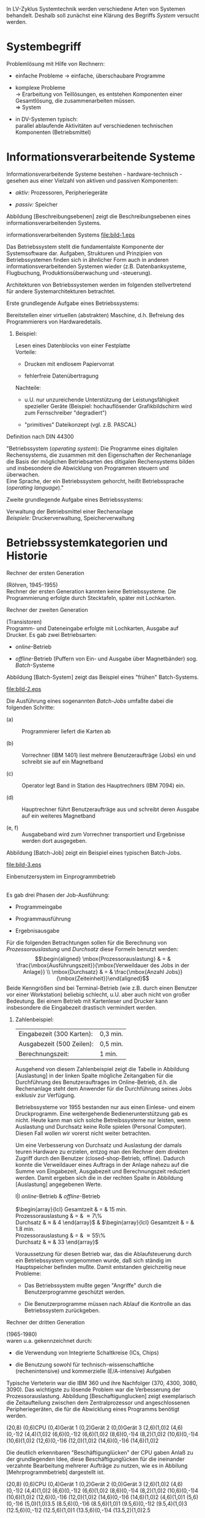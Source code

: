 In LV-Zyklus Systemtechnik werden verschiedene Arten von Systemen
behandelt. Deshalb soll zunächst eine Klärung des Begriffs /System/
versucht werden.

* Systembegriff
  :PROPERTIES:
  :CUSTOM_ID: systembegriff
  :END:

Problemlösung mit Hilfe von Rechnern:

-  einfache Probleme $\to$ einfache, überschaubare Programme

-  komplexe Probleme\\
   $\to$ Erarbeitung von Teillösungen, es entstehen Komponenten einer
   Gesamtlösung, die zusammenarbeiten müssen.\\
   $\Rightarrow$ System

-  in DV-Systemen typisch:\\
   parallel ablaufende Aktivitäten auf verschiedenen technischen
   Komponenten (Betriebsmittel)

* Informationsverarbeitende Systeme
  :PROPERTIES:
  :CUSTOM_ID: informationsverarbeitende-systeme
  :END:

Informationsverarbeitende Systeme bestehen - hardware-technisch -
gesehen aus einer Vielzahl von aktiven und passiven Komponenten:

-  /aktiv:/ Prozessoren, Peripheriegeräte

-  /passiv:/ Speicher

Abbildung [Beschreibungsebenen] zeigt die Beschreibungsebenen eines
informationsverarbeitenden Systems.

#+CAPTION: [Beschreibungsebenen] Beschreibungsebenen eines
informationsverarbeitenden Systems
[[file:bild-1.eps]]

Das Betriebssystem stellt die fundamentalste Komponente der
Systemsoftware dar. Aufgaben, Strukturen und Prinzipien von
Betriebssystemen finden sich in ähnlicher Form auch in anderen
informationsverarbeitenden Systemen wieder (z.B. Datenbanksysteme,
Flugbuchung, Produktionsüberwachung und -steuerung).

Architekturen von Betriebssystemen werden im folgenden stellvertretend
für andere Systemarchitekturen betrachtet.

**** Erste grundlegende Aufgabe eines Betriebssystems:
     :PROPERTIES:
     :CUSTOM_ID: erste-grundlegende-aufgabe-eines-betriebssystems
     :END:

Bereitstellen einer virtuellen (abstrakten) Maschine, d.h. Befreiung des
Programmierers von Hardwaredetails.\\

***** Beispiel:
      :PROPERTIES:
      :CUSTOM_ID: beispiel
      :END:

Lesen eines Datenblocks von einer Festplatte\\
Vorteile:

-  Drucken mit endlosem Papiervorrat

-  fehlerfreie Datenübertragung

Nachteile:

-  u.U. nur unzureichende Unterstützung der Leistungsfähigkeit
   spezieller Geräte (Beispiel: hochauflösender Grafikbildschirm wird
   zum Fernschreiber "degradiert")

-  "primitives" Dateikonzept (vgl. z.B. PASCAL)

**** Definition nach DIN 44300
     :PROPERTIES:
     :CUSTOM_ID: definition-nach-din-44300
     :CLASS: unnumbered
     :END:

"Betriebssystem (/operating system/): Die Programme eines digitalen
Rechensystems, die zusammen mit den Eigenschaften der Rechenanlage die
Basis der möglichen Betriebsarten des ditigalen Rechensystems bilden und
insbesondere die Abwicklung von Programmen steuern und überwachen.\\
Eine Sprache, der ein Betriebssystem gehorcht, heißt Betriebssprache
(/operating language/)."

**** Zweite grundlegende Aufgabe eines Betriebssystems:
     :PROPERTIES:
     :CUSTOM_ID: zweite-grundlegende-aufgabe-eines-betriebssystems
     :END:

Verwaltung der Betriebsmittel einer Rechenanlage\\
/Beispiele:/ Druckerverwaltung, Speicherverwaltung

* Betriebssystemkategorien und Historie
  :PROPERTIES:
  :CUSTOM_ID: betriebssystemkategorien-und-historie
  :END:

**** Rechner der ersten Generation
     :PROPERTIES:
     :CUSTOM_ID: rechner-der-ersten-generation
     :END:

(Röhren, 1945-1955)\\
Rechner der ersten Generation kannten keine Betriebssysteme. Die
Programmierung erfolgte durch Stecktafeln, später mit Lochkarten.

**** Rechner der zweiten Generation
     :PROPERTIES:
     :CUSTOM_ID: rechner-der-zweiten-generation
     :END:

(Transistoren)\\
Programm- und Dateneingabe erfolgte mit Lochkarten, Ausgabe auf Drucker.
Es gab zwei Betriebsarten:

-  /online/-Betrieb

-  /offline/-Betrieb (Puffern von Ein- und Ausgabe über Magnetbänder)
   sog. /Batch/-Systeme

Abbildung [Batch-System] zeigt das Beispiel eines "frühen"
Batch-Systems.

#+CAPTION: [Batch-System] Batch-System, Bild entnommen aus
\cite{tanenbaum}
[[file:bild-2.eps]]

Die Ausführung eines sogenannten /Batch-Jobs/ umfaßte dabei die
folgenden Schritte:

-  (a) :: Programmierer liefert die Karten ab

-  (b) :: Vorrechner (IBM 1401) liest mehrere Benutzeraufträge (Jobs)
   ein und schreibt sie auf ein Magnetband

-  (c) :: Operator legt Band in Station des Hauptrechners (IBM 7094)
   ein.

-  (d) :: Hauptrechner führt Benutzeraufträge aus und schreibt deren
   Ausgabe auf ein weiteres Magnetband

-  (e, f) :: Ausgabeband wird zum Vorrechner transportiert und
   Ergebnisse werden dort ausgegeben.

Abbildung [Batch-Job] zeigt ein Beispiel eines typischen Batch-Jobs.

#+CAPTION: [Batch-Job] Batch-Job als Kartenstapel, Bild entnommen aus
\cite{tanenbaum}
[[file:bild-3.eps]]

**** Einbenutzersystem im Einprogrammbetrieb
     :PROPERTIES:
     :CUSTOM_ID: einbenutzersystem-im-einprogrammbetrieb
     :END:

 \\
Es gab drei Phasen der Job-Ausführung:

-  Programmeingabe

-  Programmausführung

-  Ergebnisausgabe

Für die folgenden Betrachtungen sollen für die Berechnung von
/Prozessorauslastung/ und /Durchsatz/ diese Formeln benutzt werden:
$$\begin{aligned}
    \mbox{Prozessorauslastung} & = & \frac{\mbox{Ausführungszeit}}{\mbox{Verweildauer des Jobs in der Anlage}} \\
    \mbox{Durchsatz} & = & \frac{\mbox{Anzahl Jobs}}{\mbox{Zeiteinheit}}\end{aligned}$$
Beide Kenngrößen sind bei Terminal-Betrieb (wie z.B. durch einen
Benutzer vor einer Workstation) beliebig schlecht, u.U. aber auch nicht
von großer Bedeutung. Bei einem Betrieb mit Kartenleser und Drucker kann
insbesondere die Eingabezeit drastisch vermindert werden.

***** Zahlenbeispiel:
      :PROPERTIES:
      :CUSTOM_ID: zahlenbeispiel
      :END:

| Eingabezeit (300 Karten):   | 0,3 min.   |
| Ausgabezeit (500 Zeilen):   | 0,5 min.   |
| Berechnungszeit:            | 1 min.     |

Ausgehend von diesem Zahlenbeispiel zeigt die Tabelle in Abbildung
[Auslastung] in der linken Spalte mögliche Zeitangaben für die
Durchführung des Benutzerauftrages im Online-Betrieb, d.h. die
Rechenanlage steht dem Anwender für die Durchführung seines Jobs
exklusiv zur Verfügung.

Betriebssysteme vor 1955 bestanden nur aus einen Einlese- und einem
Druckprogramm. Eine weitergehende Bedienerunterstützung gab es nicht.
Heute kann man sich solche Betreibssysteme nur leisten, wenn Auslastung
und Durchsatz keine Rolle spielen (Personal Computer). Diesen Fall
wollen wir vorerst nicht weiter betrachten.

Um eine Verbesserung von Durchsatz und Auslastung der damals teuren
Hardware zu erzielen, entzog man den Rechner dem direkten Zugriff durch
den Benutzer (closed-shop-Betrieb, offline). Dadurch konnte die
Verweildauer eines Auftrags in der Anlage nahezu auf die Summe von
Eingabezeit, Ausgabezeit und Berechnungszeit reduziert werden. Damit
ergeben sich die in der rechten Spalte in Abbildung [Auslastung]
angegebenen Werte.

l|l /online/-Betrieb & /offline/-Betrieb\\
\\
$\begin{array}{lcl}
        \mbox{Gesamtzeit} & = & 15 \mbox{ min.} \\
        \mbox{Prozessorauslastung} & = & \frac{1}{15} \approx 7\% \\
        \mbox{Durchsatz} & \approx & 4 \frac{\mbox{\small Jobs}}{h}
    \end{array}$ & $\begin{array}{lcl}
        \mbox{Gesamtzeit} & = & 1.8 \mbox{ min.} \\
        \mbox{Prozessorauslastung} & = & \frac{1}{1.8} \approx 55\% \\
        \mbox{Durchsatz} & \approx & 33 \frac{\mbox{\small Jobs}}{h}
    \end{array}$

Voraussetzung für diesen Betrieb war, das die Ablaufsteuerung durch ein
Betriebssystem vorgenommen wurde, daß sich ständig im Hauptspeicher
befinden mußte. Damit entstanden gleichzeitig neue Probleme:

-  Das Betriebssystem mußte gegen "Angriffe" durch die Benutzerprogramme
   geschützt werden.

-  Die Benutzerprogramme müssen nach Ablauf die Kontrolle an das
   Betriebssystem zurückgeben.

**** Rechner der dritten Generation
     :PROPERTIES:
     :CUSTOM_ID: rechner-der-dritten-generation
     :END:

(1965-1980)\\
waren u.a. gekennzeichnet durch:

-  die Verwendung von Integrierte Schaltkreise (ICs, Chips)

-  die Benutzung sowohl für technisch-wissenschaftliche
   (rechenintensive) und kommerzielle (E/A-intensive) Aufgaben

Typische Verteterin war die IBM 360 und ihre Nachfolger (370, 4300,
3080, 3090). Das wichtigste zu lösende Problem war die Verbesserung der
Prozessorauslastung. Abbildung [Beschaftigunglucken] zeigt exemplarisch
die Zeitaufteilung zwischen dem Zentralprozessor und angeschlossenen
Peripheriegeräten, die für die Abwicklung eines Programms benötigt
werden.

(20,8) (0,6)CPU (0,4)Gerät 1 (0,2)Gerät 2 (0,0)Gerät 3 (2,6)(1,0)2
(4,6)(0,-1)2 (4,4)(1,0)2 (6,6)(0,-1)2 (6,6)(1,0)2 (8,6)(0,-1)4
(8,2)(1,0)2 (10,6)(0,-1)4 (10,6)(1,0)2 (12,6)(0,-1)6 (12,0)(1,0)2
(14,6)(0,-1)6 (14,6)(1,0)2

Die deutlich erkennbaren "Beschäftigunglücken" der CPU gaben Anlaß zu
der grundlegenden Idee, diese Beschäftigunglücken für die ineinander
verzahnte Bearbeitung mehrerer Aufträge zu nutzen, wie es in Abbilung
[Mehrprogrammbetrieb] dargestellt ist.

(20,8) (0,6)CPU (0,4)Gerät 1 (0,2)Gerät 2 (0,0)Gerät 3 (2,6)(1,0)2
(4,6)(0,-1)2 (4,4)(1,0)2 (6,6)(0,-1)2 (6,6)(1,0)2 (8,6)(0,-1)4
(8,2)(1,0)2 (10,6)(0,-1)4 (10,6)(1,0)2 (12,6)(0,-1)6 (12,0)(1,0)2
(14,6)(0,-1)6 (14,6)(1,0)2 (4,6)(1,0)1 (5,6)(0,-1)6 (5,0)(1,0)3.5
(8.5,6)(0,-1)6 (8.5,6)(1,0)1 (9.5,6)(0,-1)2 (9.5,4)(1,0)3
(12.5,6)(0,-1)2 (12.5,6)(1,0)1 (13.5,6)(0,-1)4 (13.5,2)(1,0)2.5

**** Mehrprogrammbetrieb
     :PROPERTIES:
     :CUSTOM_ID: mehrprogrammbetrieb
     :END:

 \\
Beim /Mehrprogrammbetrieb/ (/Multiprogramming/) werden die Zeiten,
während der die CPU auf die Fertigstellung einer E/A-Anforderung warten
müßte, für die Bearbeitung eines anderen Benutzerauftrages genutzt. Dies
ist nur unter der Vorraussetzung möglich, daß sich mehrere Programme
(Benutzeraufträge) gleichzeitig im Hauptspeicher befinden. Abbildung
[Hauptspeicher] zeigt eine mögliche Aufteilung des Hauptspeichers.

(10,12) (4,10)(8,1)[l] Gerätesteuerung (4,8)(8,2)[l] Betriebssystem
(4,7)(8,1)[l] Interrupt-Routine (4,5)(8,2)[l] Benutzerauftrag 1
(4,3)(8,2)[l] Benutzerauftrag 2 (4,1)(8,2)[l] Benutzerauftrag 3

Beschränkung der Parallelarbeit ist im wesentlichen gegeben durch:

-  verfügbare Rechenzeit

-  Platz im Hauptspeicher

Das Betriebssystem muß entscheiden können, zu welchen Zeitpunkten
welcher Benutzerauftrag bearbeitet wird. Unterbrechungen (/Interrupt/)
des Zentralprozessors müssen ermöglicht werden. Bei jeder Unterbrechung
muß ein Prozessorverwaltungsprogramm aufgerufen werden. "Langläufer"
müssen unterbrochen werden können (Zeitgeber).

**** Ziel:
     :PROPERTIES:
     :CUSTOM_ID: ziel
     :END:

gerechte Verteilung der verfügbaren Prozessorzeit auf alle
Benutzeraufträge\\
Unter /Prozessen/ sollen vorerst "Träger parallel ablaufender
Aktivitäten" verstanden werden, die die CPU benötigen und selbst jeweils
sequentiell ablaufen.

Aufgaben (und Probleme) des Betriebssystems:

1. /Scheduling/ (Prozessorverwaltung)

2. gerechte Bedienung von Geräteanforderungen

3. /Overhead/: Betriebssystem nimmt den Benutzeraufträgen Rechenzeit
   weg, diese benötigen daher mehr Zeit (Verweildauer im System)

4. Schutz der Prozesse vor gegenseitigen Fehlfunktionen (seperater
   Adreßraum)

5. Zugriffsrechte auf gemeinsam benutzte Daten verwalten

6. Buchführung des Ressourcenverbrauchs

7. "/Spooling/" (über Platten) der Job-Ein- und -Ausgabe

Mehrprogrammbetriebssysteme mit Verdrängung beziehen auch
Benutzeraufträge, die sich z. Zt. nicht im Hauptspeicher befinden, in
die Vergabeplanung von Betriebsmitteln ein. Dies führt zur Ein- und
Auslagerung von Prozessen.

***** Interaktive Mehrbenutzersysteme im Mehrprogrammbetrieb:
      :PROPERTIES:
      :CUSTOM_ID: interaktive-mehrbenutzersysteme-im-mehrprogrammbetrieb
      :END:

/Time-Sharing/-Be"-triebs"-sys"-teme sind eine Weiterentwicklung des
Mehrprogrammbetiebs, bei dem viele Benutzer über Terminals online mit
der Rechenanlage verbunden sind. Als zusätzliche Aufgabe für das
Betriebssystem entsteht die Forderung, jedem Benutzer durch geeignete
Prozessorzuteilung den Eindruck zu vermitteln, die Rechenanlage würde
nur für ihn arbeiten.

**** Rechner der vierten Generation
     :PROPERTIES:
     :CUSTOM_ID: rechner-der-vierten-generation
     :END:

(1980 - heute)\\
*Schlagworte:*

-  Hardware

   -  Höchstintegration (VLSI)

   -  Personal Computer

   -  Workstations

-  Typische Betriebssysteme

   -  MS-DOS (PC)

   -  UNIX

   -  MVS (IBM), VMS (digital)

-  Neuere Entwicklungen

   -  Netzwerk-Betriebssysteme

   -  verteilte Betriebssysteme

* Zusammenfassung
  :PROPERTIES:
  :CUSTOM_ID: zusammenfassung
  :END:

-  Betriebssysteme stellen virtuelle Maschinen mit virtuellen Befehlen
   (genannt Systemaufrufe, /system calls/) bereit. Sie erlauben
   Benutzerprogrammen, Dienstleistungen des Betriebssystems in Anspruch
   zu nehmen.

-  Prozesse (Träger parallel ablaufender Aktivitäten) enthalten ein
   Benutzer- oder Systemprogramm sowie alle für die Ausführung
   notwendigen Informationen (u.a. Befehlszählerstand, Registerinhalte,
   Adreßraum (Speicherabbild, /core-image/)).

   -  Prozeßverwaltung: Erzeugen, Beenden, Suspendieren von Prozessen

   -  Betriebsmittelverwaltung: Hauptspeicherverwaltung,
      Prozessorverwaltung

-  Dateisystem: Verwaltung von Daten mit peripheren Speichermedien

-  Benutzerverwaltung


